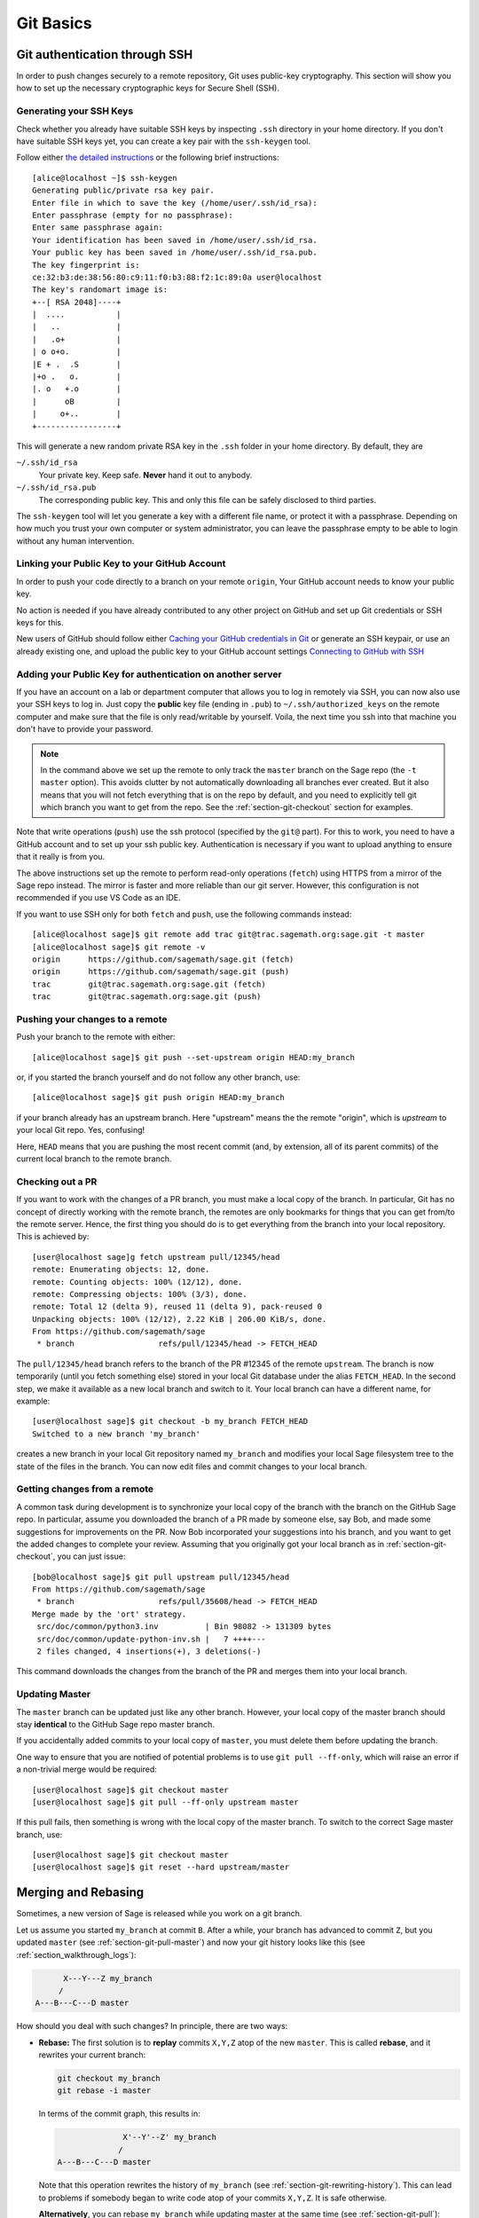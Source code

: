 .. highlight:: shell-session

.. _chapter-git-basic:

==========
Git Basics
==========


.. _section-git-ssh:

Git authentication through SSH
==============================

In order to push changes securely to a remote repository, Git uses public-key
cryptography. This section will show you how to set up the necessary
cryptographic keys for Secure Shell (SSH).


Generating your SSH Keys
------------------------

Check whether you already have suitable SSH keys by inspecting ``.ssh``
directory in your home directory. If you don't have suitable SSH keys yet, you
can create a key pair with the ``ssh-keygen`` tool.

Follow either `the detailed instructions
<https://git-scm.com/book/en/v2/Git-on-the-Server-Generating-Your-SSH-Public-Key>`_
or the following brief instructions::

    [alice@localhost ~]$ ssh-keygen
    Generating public/private rsa key pair.
    Enter file in which to save the key (/home/user/.ssh/id_rsa):
    Enter passphrase (empty for no passphrase):
    Enter same passphrase again:
    Your identification has been saved in /home/user/.ssh/id_rsa.
    Your public key has been saved in /home/user/.ssh/id_rsa.pub.
    The key fingerprint is:
    ce:32:b3:de:38:56:80:c9:11:f0:b3:88:f2:1c:89:0a user@localhost
    The key's randomart image is:
    +--[ RSA 2048]----+
    |  ....           |
    |   ..            |
    |   .o+           |
    | o o+o.          |
    |E + .  .S        |
    |+o .   o.        |
    |. o   +.o        |
    |      oB         |
    |     o+..        |
    +-----------------+

This will generate a new random private RSA key
in the ``.ssh`` folder in your home directory. By default, they are

``~/.ssh/id_rsa``
  Your private key. Keep safe. **Never** hand it out to anybody.

``~/.ssh/id_rsa.pub``
  The corresponding public key. This and only this file can be safely
  disclosed to third parties.

The ``ssh-keygen`` tool will let you generate a key with a different
file name, or protect it with a passphrase. Depending on how much you
trust your own computer or system administrator, you can leave the
passphrase empty to be able to login without any human intervention.


.. _section-github-ssh-key:

Linking your Public Key to your GitHub Account
----------------------------------------------

In order to push your code directly to a branch on your remote ``origin``, Your
GitHub account needs to know your public key.

No action is needed if you have already contributed to any other project on GitHub
and set up Git credentials or SSH keys for this.

New users of GitHub should follow either `Caching your GitHub credentials in
Git
<https://docs.github.com/en/get-started/getting-started-with-git/caching-your-github-credentials-in-git>`_
or generate an SSH keypair, or use an already existing one, and upload the
public key to your GitHub account settings `Connecting to GitHub with SSH
<https://docs.github.com/en/authentication/connecting-to-github-with-ssh>`_


Adding your Public Key for authentication on another server
-----------------------------------------------------------

If you have an account on a lab or department computer that allows you
to log in remotely via SSH, you can now also use your SSH keys to
log in. Just copy the **public** key file (ending in ``.pub``) to
``~/.ssh/authorized_keys`` on the remote computer and make sure that
the file is only read/writable by yourself. Voila, the next time you
ssh into that machine you don't have to provide your password.

.. NOTE::

    In the command above we set up the remote to only track the
    ``master`` branch on the Sage repo (the ``-t master``
    option). This avoids clutter by not automatically downloading all
    branches ever created. But it also means that you will not fetch
    everything that is on the repo by default, and you need to explicitly
    tell git which branch you want to get from the repo. See the
    :ref:`section-git-checkout` section for examples.

Note that write operations (``push``) use the ssh protocol (specified by the ``git@``
part). For this to work, you need to have a GitHub account and to set up your ssh public
key.  Authentication is necessary if you want to upload anything to ensure
that it really is from you.

The above instructions set up the remote to perform read-only operations (``fetch``)
using HTTPS from a mirror of the Sage repo instead. The mirror is faster and
more reliable than our git server. However, this configuration is not recommended if
you use VS Code as an IDE.

If you want to use SSH only for both ``fetch`` and ``push``, use the
following commands instead::

    [alice@localhost sage]$ git remote add trac git@trac.sagemath.org:sage.git -t master
    [alice@localhost sage]$ git remote -v
    origin      https://github.com/sagemath/sage.git (fetch)
    origin      https://github.com/sagemath/sage.git (push)
    trac        git@trac.sagemath.org:sage.git (fetch)
    trac        git@trac.sagemath.org:sage.git (push)


.. _section-git-push:

Pushing your changes to a remote
--------------------------------

Push your branch to the remote with either::

    [alice@localhost sage]$ git push --set-upstream origin HEAD:my_branch

or, if you started the branch yourself and do not follow any other branch, use::

    [alice@localhost sage]$ git push origin HEAD:my_branch

if your branch already has an upstream branch. Here "upstream" means the the
remote "origin", which is *upstream* to your local Git repo. Yes, confusing!

Here, ``HEAD`` means that you are pushing the most recent commit (and, by
extension, all of its parent commits) of the current local branch to the remote
branch.


.. _section-git-checkout:

Checking out a PR
-----------------

If you want to work with the changes of a PR branch, you must
make a local copy of the branch. In particular, Git has no concept of directly
working with the remote branch, the remotes are only bookmarks for
things that you can get from/to the remote server. Hence, the first
thing you should do is to get everything from the branch
into your local repository. This is achieved by::

    [user@localhost sage]g fetch upstream pull/12345/head
    remote: Enumerating objects: 12, done.
    remote: Counting objects: 100% (12/12), done.
    remote: Compressing objects: 100% (3/3), done.
    remote: Total 12 (delta 9), reused 11 (delta 9), pack-reused 0
    Unpacking objects: 100% (12/12), 2.22 KiB | 206.00 KiB/s, done.
    From https://github.com/sagemath/sage
     * branch                  refs/pull/12345/head -> FETCH_HEAD

The ``pull/12345/head`` branch refers to the branch of the PR #12345 of the
remote ``upstream``. The branch is now temporarily (until you fetch something
else) stored in your local Git database under the alias ``FETCH_HEAD``. In the
second step, we make it available as a new local branch and switch to it. Your
local branch can have a different name, for example::

    [user@localhost sage]$ git checkout -b my_branch FETCH_HEAD
    Switched to a new branch 'my_branch'

creates a new branch in your local Git repository named ``my_branch``
and modifies your local Sage filesystem tree to the state of the files
in the branch. You can now edit files and commit changes to your
local branch.


.. _section-git-pull:

Getting changes from a remote
-----------------------------

A common task during development is to synchronize your local copy of the
branch with the branch on the GitHub Sage repo. In particular, assume you
downloaded the branch of a PR made by someone else, say Bob, and made some
suggestions for improvements on the PR. Now Bob incorporated your suggestions
into his branch, and you want to get the added changes to complete your review.
Assuming that you originally got your local branch as in
:ref:`section-git-checkout`, you can just issue::

    [bob@localhost sage]$ git pull upstream pull/12345/head
    From https://github.com/sagemath/sage
     * branch                  refs/pull/35608/head -> FETCH_HEAD
    Merge made by the 'ort' strategy.
     src/doc/common/python3.inv          | Bin 98082 -> 131309 bytes
     src/doc/common/update-python-inv.sh |   7 ++++---
     2 files changed, 4 insertions(+), 3 deletions(-)

This command downloads the changes from the branch of the PR and merges
them into your local branch.


.. _section-git-pull-master:

Updating Master
---------------

The ``master`` branch can be updated just like any other branch. However, your
local copy of the master branch should stay **identical** to the GitHub Sage repo master
branch.

If you accidentally added commits to your local copy of ``master``, you must
delete them before updating the branch.

One way to ensure that you are notified of potential problems is to use ``git
pull --ff-only``, which will raise an error if a non-trivial merge would be
required::

    [user@localhost sage]$ git checkout master
    [user@localhost sage]$ git pull --ff-only upstream master

If this pull fails, then something is wrong with the local copy of the
master branch. To switch to the correct Sage master branch, use::

    [user@localhost sage]$ git checkout master
    [user@localhost sage]$ git reset --hard upstream/master


.. _section-git-merge:

Merging and Rebasing
====================

Sometimes, a new version of Sage is released while you work on a git branch.

Let us assume you started ``my_branch`` at commit ``B``. After a while, your
branch has advanced to commit ``Z``, but you updated ``master`` (see
:ref:`section-git-pull-master`) and now your git history looks like this (see
:ref:`section_walkthrough_logs`):

.. CODE-BLOCK:: text

                     X---Y---Z my_branch
                    /
               A---B---C---D master

How should you deal with such changes? In principle, there are two ways:


* **Rebase:** The first solution is to **replay** commits ``X,Y,Z`` atop of the
  new ``master``. This is called **rebase**, and it rewrites your current
  branch:

  .. CODE-BLOCK:: text

      git checkout my_branch
      git rebase -i master

  In terms of the commit graph, this results in:

  .. CODE-BLOCK:: text

                             X'--Y'--Z' my_branch
                            /
               A---B---C---D master

  Note that this operation rewrites the history of ``my_branch`` (see
  :ref:`section-git-rewriting-history`). This can lead to problems if somebody
  began to write code atop of your commits ``X,Y,Z``. It is safe otherwise.

  **Alternatively**, you can rebase ``my_branch`` while updating master at the
  same time (see :ref:`section-git-pull`):

  .. CODE-BLOCK:: text

    git checkout my_branch
    git pull -r master

* **Merging** your branch with ``master`` will create a new commit above the two
  of them:

  .. CODE-BLOCK:: text

      git checkout my_branch
      git merge master

  The result is the following commit graph:

  .. CODE-BLOCK:: text

                     X---Y---Z---W my_branch
                    /           /
               A---B---C-------D master

  - **Pros:** you did not rewrite history (see
    :ref:`section-git-rewriting-history`).The additional commit is then easily
    pushed to the git repository and distributed to your collaborators.

  - **Cons:** it introduced an extra merge commit that would
    not be there had you used rebase.

  **Alternatively**, you can merge ``my_branch`` while updating master at the
  same time (see :ref:`section-git-pull`):

  .. CODE-BLOCK:: text

    git checkout my_branch
    git pull master

**In case of doubt** use merge rather than rebase. There is less risk involved,
and rebase in this case is only useful for branches with a very long history.


.. _section-git-mergetool:

Merge Tools
===========

Simple conflicts can be easily solved with Git only (see :ref:`section-git-conflict`)

For more complicated ones, a range of specialized programs are
available. Because the conflict marker includes the hash of the most recent
common parent, you can use a three-way diff::

    [alice@laptop]$ git mergetool

    This message is displayed because 'merge.tool' is not configured.
    See 'git mergetool --tool-help' or 'git help config' for more details.
    'git mergetool' will now attempt to use one of the following tools:
    meld opendiff kdiff3 [...] merge araxis bc3 codecompare emerge vimdiff
    Merging:
    fibonacci.py

    Normal merge conflict for 'fibonacci.py':
      {local}: modified file
      {remote}: modified file
    Hit return to start merge resolution tool (meld):

If you don't have a favourite merge tool we suggest you try `meld
<http://meldmerge.org/>`_ (cross-platform). The result looks like the following
screenshot.

.. IMAGE:: static/meld-screenshot.png

The middle file is the most recent common parent; on the right is
Bob's version and on the left is Alice's conflicting version. Clicking
on the arrow moves the marked change to the file in the adjacent
pane.


.. _section-git-conflict:

Conflict Resolution
-------------------

Merge conflicts happen if there are overlapping edits, and they are an
unavoidable consequence of distributed development. Fortunately,
resolving them is common and easy with Git. As a hypothetical example,
consider the following code snippet:

.. CODE-BLOCK:: python

    def fibonacci(i):
        """
        Return the `i`-th Fibonacci number
        """
        return fibonacci(i-1) * fibonacci(i-2)

This is clearly wrong; Two developers, namely Alice and Bob, decide to
fix it. Bob corrected the seed values:

.. CODE-BLOCK:: python

    def fibonacci(i):
       """
       Return the `i`-th Fibonacci number
       """
       if i > 1:
           return fibonacci(i-1) * fibonacci(i-2)
       return [0, 1][i]

and turned those changes into a new commit::

    [alice@laptop sage]$ git add fibonacci.py
    [alice@laptop sage]$ git commit -m 'return correct seed values'

He made her changes a PR to the GitHub sage repo and quickly got merged to the ``develop`` branch. Yes, his `fibonacci` function is not yet perfect but is certainly better than the original. Meanwhile, Alice changed the
multiplication to an addition since that is the correct recursion
formula:

.. CODE-BLOCK:: python

    def fibonacci(i):
        """
        Return the `i`-th Fibonacci number
        """
        return fibonacci(i-1) + fibonacci(i-2)

and merged his branch with the latest ``develop`` branch fetched from the GitHub Sage repo::

    [bob@home sage]$ git add fibonacci.py
    [bob@home sage]$ git commit -m 'corrected recursion formula, must be + instead of *'
    [bob@home sage]$ git merge develop
    ...
    CONFLICT (content): Merge conflict in fibonacci.py
    Automatic merge failed; fix conflicts and then commit the result.

The file now looks like this:

.. skip    # doctester confuses >>> with input marker

.. CODE-BLOCK:: python

    def fibonacci(i):
        """
        Return the `i`-th Fibonacci number
        """
    <<<<<<< HEAD
        if i > 1:
            return fibonacci(i-1) * fibonacci(i-2)
        return [0, 1][i]
    =======
        return fibonacci(i-1) + fibonacci(i-2)
    >>>>>>> 41675dfaedbfb89dcff0a47e520be4aa2b6c5d1b

The conflict is shown between the conflict markers ``<<<<<<<`` and
``>>>>>>>``. The first half (up to the ``=======`` marker) is Alice's
current version, the second half is Bob's version. The 40-digit hex
number after the second conflict marker is the SHA1 hash of the most
recent common parent of both.

It is now Alice's job to resolve the conflict by reconciling their
changes, for example by editing the file. Her result is:

.. CODE-BLOCK:: python

    def fibonacci(i):
        """
        Return the `i`-th Fibonacci number
        """
        if i > 1:
            return fibonacci(i-1) + fibonacci(i-2)
        return [0, 1][i]

And then upload both her original change *and* her merge commit to the GitHub Sage repo::

    [alice@laptop sage]$ git add fibonacci.py
    [alice@laptop sage]$ git commit -m "merged Bob's changes with mine"

The resulting commit graph now has a loop::

    [alice@laptop sage]$ git log --graph --oneline
    *   6316447 merged Bob's changes with mine
    |\
    | * 41675df corrected recursion formula, must be + instead of *
    * | 14ae1d3 return correct seed values
    |/
    * 14afe53 initial commit
    [alice@laptop sage]$ git push origin

This time, there is no merge conflict since Alice's branch already merged the ``develop`` branch.

